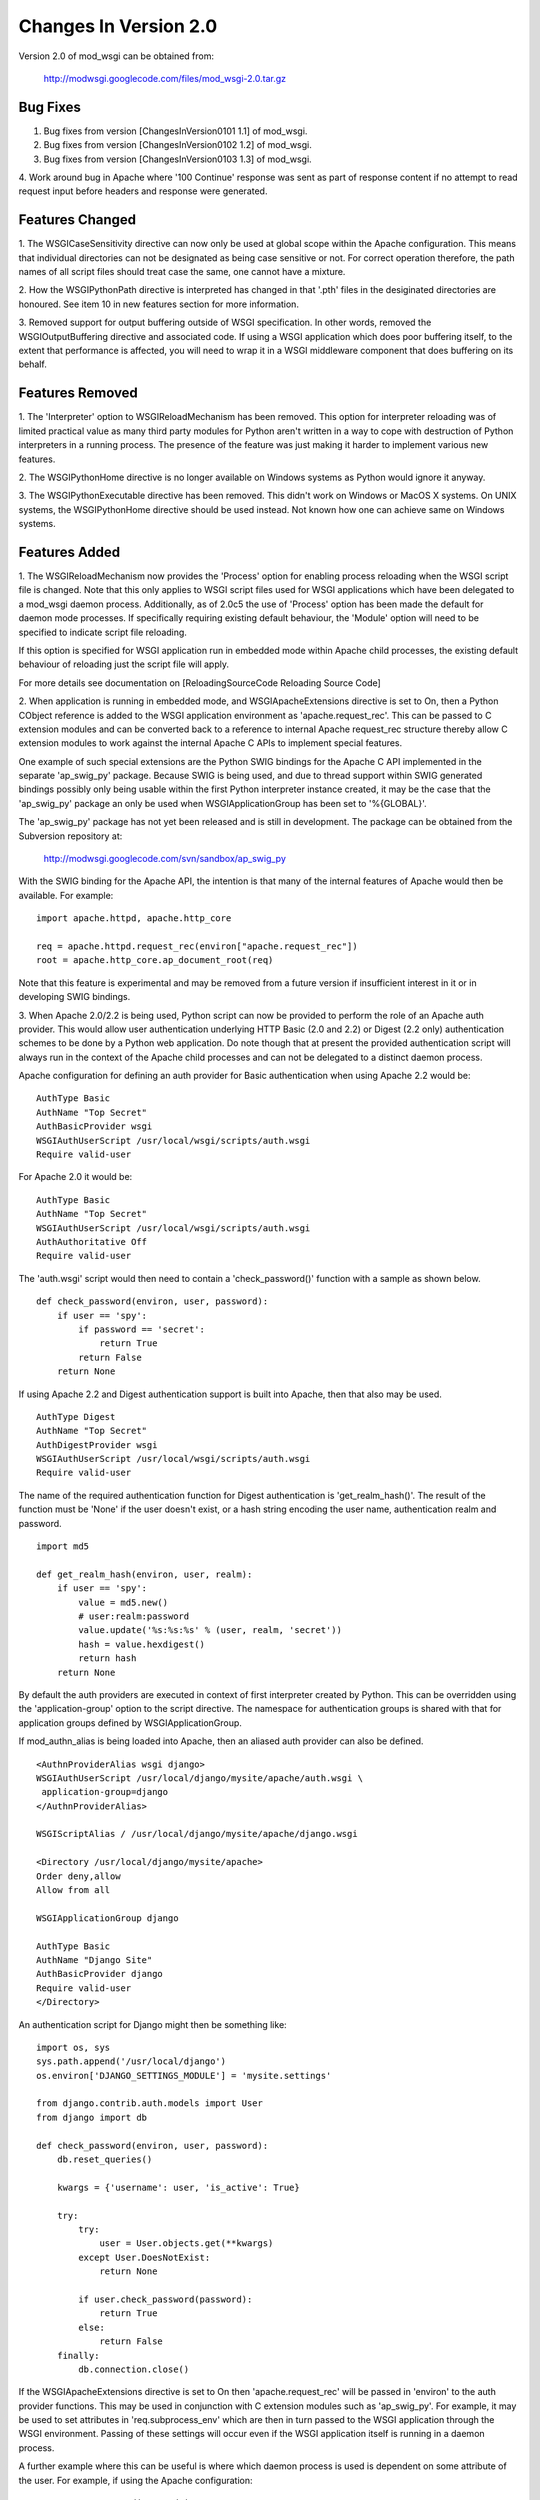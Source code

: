 

======================
Changes In Version 2.0
======================

Version 2.0 of mod_wsgi can be obtained from:

  http://modwsgi.googlecode.com/files/mod_wsgi-2.0.tar.gz

Bug Fixes
---------

1. Bug fixes from version [ChangesInVersion0101 1.1] of mod_wsgi.

2. Bug fixes from version [ChangesInVersion0102 1.2] of mod_wsgi.

3. Bug fixes from version [ChangesInVersion0103 1.3] of mod_wsgi.

4. Work around bug in Apache where '100 Continue' response was sent as
part of response content if no attempt to read request input before headers
and response were generated.

Features Changed
----------------

1. The WSGICaseSensitivity directive can now only be used at global scope
within the Apache configuration. This means that individual directories can
not be designated as being case sensitive or not. For correct operation
therefore, the path names of all script files should treat case the same,
one cannot have a mixture.

2. How the WSGIPythonPath directive is interpreted has changed in that
'.pth' files in the desiginated directories are honoured. See item 10 in
new features section for more information.

3. Removed support for output buffering outside of WSGI specification. In
other words, removed the WSGIOutputBuffering directive and associated code.
If using a WSGI application which does poor buffering itself, to the extent
that performance is affected, you will need to wrap it in a WSGI middleware
component that does buffering on its behalf.

Features Removed
----------------

1. The 'Interpreter' option to WSGIReloadMechanism has been removed. This
option for interpreter reloading was of limited practical value as many
third party modules for Python aren't written in a way to cope with
destruction of Python interpreters in a running process. The presence
of the feature was just making it harder to implement various new features.

2. The WSGIPythonHome directive is no longer available on Windows systems
as Python would ignore it anyway.

3. The WSGIPythonExecutable directive has been removed. This didn't work
on Windows or MacOS X systems. On UNIX systems, the WSGIPythonHome
directive should be used instead. Not known how one can achieve same on
Windows systems.

Features Added
--------------

1. The WSGIReloadMechanism now provides the 'Process' option for enabling
process reloading when the WSGI script file is changed. Note that this only
applies to WSGI script files used for WSGI applications which have been
delegated to a mod_wsgi daemon process. Additionally, as of 2.0c5 the use
of 'Process' option has been made the default for daemon mode processes.
If specifically requiring existing default behaviour, the 'Module' option
will need to be specified to indicate script file reloading.

If this option is specified for WSGI application run in embedded mode
within Apache child processes, the existing default behaviour of reloading
just the script file will apply.

For more details see documentation on
[ReloadingSourceCode Reloading Source Code]

2. When application is running in embedded mode, and WSGIApacheExtensions
directive is set to On, then a Python CObject reference is added to the
WSGI application environment as 'apache.request_rec'. This can be passed to
C extension modules and can be converted back to a reference to internal
Apache request_rec structure thereby allow C extension modules to work
against the internal Apache C APIs to implement special features.

One example of such special extensions are the Python SWIG bindings for the
Apache C API implemented in the separate 'ap_swig_py' package. Because SWIG
is being used, and due to thread support within SWIG generated bindings
possibly only being usable within the first Python interpreter instance
created, it may be the case that the 'ap_swig_py' package an only be used
when WSGIApplicationGroup has been set to '%{GLOBAL}'.

The 'ap_swig_py' package has not yet been released and is still in
development. The package can be obtained from the Subversion repository
at:

  http://modwsgi.googlecode.com/svn/sandbox/ap_swig_py

With the SWIG binding for the Apache API, the intention is that many of
the internal features of Apache would then be available. For example:

::

    import apache.httpd, apache.http_core
    
    req = apache.httpd.request_rec(environ["apache.request_rec"])
    root = apache.http_core.ap_document_root(req)


Note that this feature is experimental and may be removed from a future
version if insufficient interest in it or in developing SWIG bindings.

3. When Apache 2.0/2.2 is being used, Python script can now be provided to
perform the role of an Apache auth provider. This would allow user
authentication underlying HTTP Basic (2.0 and 2.2) or Digest (2.2 only)
authentication schemes to be done by a Python web application. Do note
though that at present the provided authentication script will always
run in the context of the Apache child processes and can not be delegated
to a distinct daemon process.

Apache configuration for defining an auth provider for Basic authentication
when using Apache 2.2 would be:

::

    AuthType Basic
    AuthName "Top Secret"
    AuthBasicProvider wsgi
    WSGIAuthUserScript /usr/local/wsgi/scripts/auth.wsgi
    Require valid-user


For Apache 2.0 it would be:

::

    AuthType Basic
    AuthName "Top Secret"
    WSGIAuthUserScript /usr/local/wsgi/scripts/auth.wsgi
    AuthAuthoritative Off
    Require valid-user


The 'auth.wsgi' script would then need to contain a 'check_password()'
function with a sample as shown below.

::

    def check_password(environ, user, password):
        if user == 'spy':
            if password == 'secret':
                return True
            return False
        return None


If using Apache 2.2 and Digest authentication support is built into Apache,
then that also may be used.

::

    AuthType Digest
    AuthName "Top Secret"
    AuthDigestProvider wsgi
    WSGIAuthUserScript /usr/local/wsgi/scripts/auth.wsgi
    Require valid-user


The name of the required authentication function for Digest authentication
is 'get_realm_hash()'. The result of the function must be 'None' if the
user doesn't exist, or a hash string encoding the user name, authentication
realm and password.

::

    import md5
    
    def get_realm_hash(environ, user, realm):
        if user == 'spy':
            value = md5.new()
            # user:realm:password
            value.update('%s:%s:%s' % (user, realm, 'secret'))
            hash = value.hexdigest()
            return hash
        return None


By default the auth providers are executed in context of first interpreter
created by Python. This can be overridden using the 'application-group'
option to the script directive. The namespace for authentication groups is
shared with that for application groups defined by WSGIApplicationGroup.

If mod_authn_alias is being loaded into Apache, then an aliased auth
provider can also be defined.

::

    <AuthnProviderAlias wsgi django>
    WSGIAuthUserScript /usr/local/django/mysite/apache/auth.wsgi \
     application-group=django
    </AuthnProviderAlias>
    
    WSGIScriptAlias / /usr/local/django/mysite/apache/django.wsgi
    
    <Directory /usr/local/django/mysite/apache>
    Order deny,allow
    Allow from all
    
    WSGIApplicationGroup django
    
    AuthType Basic
    AuthName "Django Site"
    AuthBasicProvider django
    Require valid-user
    </Directory>


An authentication script for Django might then be something like:

::

    import os, sys
    sys.path.append('/usr/local/django')
    os.environ['DJANGO_SETTINGS_MODULE'] = 'mysite.settings' 
    
    from django.contrib.auth.models import User 
    from django import db 
    
    def check_password(environ, user, password): 
        db.reset_queries() 
    
        kwargs = {'username': user, 'is_active': True} 
    
        try: 
            try: 
                user = User.objects.get(**kwargs) 
            except User.DoesNotExist: 
                return None
    
            if user.check_password(password): 
                return True
            else: 
                return False
        finally: 
            db.connection.close() 


If the WSGIApacheExtensions directive is set to On then 'apache.request_rec'
will be passed in 'environ' to the auth provider functions. This may be used
in conjunction with C extension modules such as 'ap_swig_py'. For example,
it may be used to set attributes in 'req.subprocess_env' which are then in
turn passed to the WSGI application through the WSGI environment. Passing
of these settings will occur even if the WSGI application itself is running
in a daemon process.

A further example where this can be useful is where which daemon process
is used is dependent on some attribute of the user. For example, if using
the Apache configuration:

::

    WSGIDaemonProcess django-admin
    WSGIDaemonProcess django-users
    
    WSGIProcessGroup %{ENV:PROCESS_GROUP}


which daemon process the request is delegated to can be controlled from
the auth provider.

::

    import apache.httpd
    
    def check_password(environ, user, password): 
        db.reset_queries() 
    
        kwargs = {'username': user, 'is_active': True} 
    
        try: 
            try: 
                user = User.objects.get(**kwargs) 
            except User.DoesNotExist: 
                return None
    
            if user.check_password(password): 
                req = apache.httpd.request_rec(environ["apache.request_rec"])
    
                if user.is_staff:
                    req.subprocess_env["PROCESS_GROUP"] = 'django-admin'
                else:
                    req.subprocess_env["PROCESS_GROUP"] = 'django-users'
    
                return True
            else: 
                return False
        finally: 
            db.connection.close() 


For more details see documentation on
[AccessControlMechanisms Access Control Mechanisms]

4. When Apache 2.2 is being used, now possible to provide a script file
containing a callable which returns the groups that a user is a member of.
This can be used in conjunction with a 'group' option to the Apache
'Require' directive. Note that up to mod_wsgi 2.0c3 the option was actually
'wsgi-group'.

Apache configuration for defining an auth provider for Basic authentication
and subsequent group authorisation would be:

::

    AuthType Basic
    AuthName "Top Secret"
    AuthBasicProvider wsgi
    WSGIAuthUserScript /usr/local/wsgi/scripts/auth.wsgi
    WSGIAuthGroupScript /usr/local/wsgi/scripts/auth.wsgi
    Require group secret-agents
    Require valid-user


The 'auth.wsgi' script would then need to contain a 'check_password()'
and 'groups_for_user()' function with a sample as shown below.

::

    def check_password(environ, user, password):
        if user == 'spy':
            if password == 'secret':
                return True
            return False
        return None
    
    def groups_for_user(environ, user):
        if user == 'spy':
            return ['secret-agents']
        return ['']


For more details see documentation on
[AccessControlMechanisms Access Control Mechanisms]

5. Implemented WSGIDispatchScript directive. This directive can be used
to designate a script file in which can be optionally defined any of the
functions:

::

    def process_group(environ):
        return "%{GLOBAL}"
    
    def application_group(environ):
        return "%{GLOBAL}"
    
    def callable_object(environ):
        return "application"


This allows for the process group, application group and callable object
name for a WSGI application to be programmatically defined rather than be
exclusively drawn from the configuration.

Each function if wishing to override the value defined by the configuration
should return a string object. If None is returned then value defined by
the configuration will still be used.

By default the script file code will be executed within the context of the
'%{GLOBAL}' application group within the Apache child processes (never in
the daemon processes). The application group used can be overridden by
defining the 'application-group' option to the script directive. Note that
up to 2.0c3 the WSGIServerGroup directive was instead provided, but this
has now been removed.

This feature could be used as part of a mechanism for distributing requests
across a number of daemon process groups, but always directing requests from
a specific user to the same daemon process.

6. Implemented inactivity-timeout option for WSGIDaemonProcess directive.
For example:

::

    WSGIDaemonProcess trac processes=1 threads=15 \
      maximum-requests=1000 inactivity-timeout=300


When this option is used, the daemon process will be shutdown, and thence
restarted, after no request activity for the defined period (in seconds).

The purpose of this option is to allow amount of memory being used by a
process to be dropped back to the initial idle state level. This option
would be used where the application delegated to the daemon process was
used infrequently and thus it would be preferable to reclaim the memory
when the application is not in use.

7. In daemon processes, the HOME environment variable is now overridden
such that its initial value when a new Python sub interpreter is created
is the same as the home directory of the user that the daemon process is
running as. This is to give some certainty as to its value as otherwise
the HOME environment variable may be that of the root user, a particular
user, or the user that ran 'sudo' to start Apache. This is because HOME
environment variable will be inherited from environment of user that Apache
is started as and has no relationship to the user that the process is
actually run as.

Note that the HOME environment variable is not updated for embedded mode as
this would change the environment of code running under different Apache
modules, such as mod_php and mod_perl. Not seen as being good practice to
modify the environment of other systems.

Once consequence of the HOME environment variable being set correctly for
daemon processes at least, is that the default location calculated for
Python egg cache should then be correct. If running in embedded mode, would
still be necessary to manually override Python egg cache location.

8. In daemon processes, the initial current working directory of the
process will be set to the home directory of the user that the process
runs as, or as specified by the 'home' option to the WSGIDaemonProcess
directive.

9. Added 'stack-size' option to WSGIDaemonProcess so that per thread stack
size can be overridden for processes in the daemon process group.

This can be required on Linux where the default stack size for threads is
the same as the default user process stack size, that being 8MB. When
running in a VPS provided by a web hosting company, where they for some
reason seem to take into consideration the virtual memory size as well as
the resident memory size when calculating your process limits, it is better
to drop the per thread stack size down to a value closer to 512KB. For
example:

::

    WSGIDaemonProcess example processes=2 threads=25 stack-size=524288


10. Added some direct support into mod_wsgi for virtual environments for
Python such as virtualenv and workingenv.

The first approach to configuration is to use WSGIPythonPath directive at
global scope in apache configuration. For example:

::

    # workingenv
    WSGIPythonPath /some/path/env/lib/python2.3
    
    # virtualenv
    WSGIPythonPath /some/path/env/lib/python2.3/site-packages


The path you have to specify is slightly different depending on whether you
use workingenv or virtualenv packages.

Previously the WSGIPythonPath directive would just override the
``PYTHONPATH`` environment variable. Instead it now calls
``site.addsitedir()`` for any specified directories, thus triggering the
reading of any .pth files and the subsequent addition of further
directories there specified to sys.path.

Note that directories added with WSGIPythonPath only apply to applications
running in embedded mode.

If you want to specify directories for daemon processes, you can use the
'python-path' option to WSGIDaemonProcess. For example:

::

    WSGIDaemonProcess turbogears processes=5 threads=1 \
      user=site1 group=site1 maximum-requests=1000 \
      python-path=/some/path/env/lib/python2.3/site-packages
    
    WSGIScriptAlias / /some/path/scripts/turbogears.wsgi
    
    WSGIProcessGroup turbogears
    WSGIApplicationGroup %{GLOBAL}
    WSGIReloadMechanism Process


Do note that anything defined in the standard Python site-packages
directories takes precedence over directories added using the mechanisms
described above. Thus, if wanting to use these virtual environments all the
time, your standard Python installation effectively needs to have an empty
site-packages directory. Alternatively, on UNIX systems you can use the
WSGIPythonHome directive to point to a virtual environment which contains
an empty 'site-packages'.

End result is that with these options, should be very easy to have
different daemon process groups using different Python virtual
environments without any fiddles having to be done in the WSGI script
file itself. 

For more details see documentation on
[VirtualEnvironments Virtual Environments]

11. Added WSGIPythonEggs directive and corresponding 'python-eggs' option
for WSGIDaemonProcess directive. These allow the location of the Python
egg cache directive to be set for applications running in embedded mode or
in the designated daemon processes. These options have the same affect as
if the 'PYTHON_EGG_CACHE' environment variable had been set.

12. Implement 'deadlock-timeout' option for WSGIDaemonProcess for detecting
Python programs that hold the GIL for extended periods, thus perhaps
indicating that process has frozen or has become unresponsive. The default
value for the timeout is 300 seconds.

13. Added support for providing an access control script. This equates to
the access handler phase of Apache and would be use to deny access to a
subset of URLs based on the details of the remote client. The path to the
script is defined using the WSGIAccessScript directive.

::

    WSGIAccessScript /usr/local/wsgi/script/access.wsgi


The name of the function that must exist in the script file is 'allow_access()'.
It must return True or False.

::

    def allow_access(environ, host):
        return host in ['localhost', '::1']


This function will always be executed in the context of the Apache child
processes even if it is controlling access to a WSGI application which has
been delegated to a daemon process. By default the function will be executed
in the context of the main Python interpreter, ie., '%{GLOBAL}'. This can
be overridden by using the 'application-group' option to the WSGIAccessScript
directive.

::

    WSGIAccessScript /usr/local/wsgi/script/access.wsgi application-group=admin


For more details see documentation on
[AccessControlMechanisms Access Control Mechanisms]

14. Added support for loading a script file at the time that process is
first started. This would allow modules related to an application to be
preloaded into an interpreter immediately rather than it only occuring when
the first request arrives for that application.

The directive for designating the script to load is WSGIImportScript. The
directive can only be used at global scope within the Apache configuration.
It is necessary to designate both the application group, and if dameon mode
support is available, the process group.

::

    WSGIImportScript /usr/local/wsgi/script/import.wsgi \
     process-group=%{GLOBAL} application-group=django


14. Add "--disable-embedded" option to "configure" script so that ability
to run a WSGI application in embedded mode can be disabled completely.
Also added the directive WSGIRestrictEmbedded so that ability to run a
WSGI application in embedded mode can be disabled easily if support for
embedde mode is still compiled in.

15. Added support for optional WSGI extension wsgi.file_wrapper. On UNIX
systems and when Apache 2.X is being used, if the wrapped file like object
relates to a regular file then additional optimisations will be applied to
improve the performance of returning the file in a response.

16. Added 'display-name' option for WSGIDaemonProcess. On operating systems
where it works, this should allow displayed name of daemon process shown by
'ps' to be changed. Note that name will be truncated to whatever the existing
length of 'argv[0]' was for the process.

17. When WSGI application generates more content than what was defined by
response content length header, excess is discarded. If Apache log level is
set to debug, messages will be logged to Apache error log file warning of
when generated content length differs to specified content length.

18. Allow WSGIPassAuthorization to be used in .htaccess file if !FileInfo
override has been set. This has been allowed as !FileInfo enables ability to
use both mod_rewrite and mod_headers, which both provide means of getting
at the authorisation header anyway, so no point trying to block it.

19. Optimise sending of WSGI environment across to daemon process by
reducing number of writes to socket. For daemon mode and a simple hello
world application this improves base performance by 40% moving it
significantly closer to performance of embedded mode.

20. Always change a HEAD request into a GET request. This is to ensure that
a WSGI application always generates response content. If this isn't done
then any Apache output filters will not get to see the response content and
if they need to see the response content to generate headers based on it,
then the response headers from a HEAD request would be incorrect and not
match a GET request as required.

If Apache 2.X, this will not however be done if there are no Apache output
filters registered which could change the response headers or content.

21. Add option "send-buffer-size" and "receive-buffer-size" to
WSGIDaemonProcess for controlling the send and receive buffer sizes of the
UNIX socket used to communicate with mod_wsgi daemon processes. This is to
work around or limit deadlock problems that can occur in certain cases
when the operating system defines a very small default UNIX socket buffer
size.

22. When no request content has been read and headers are to be sent back,
force a zero length read in order to flush out any '100 Continue' response
if expected by client. This is only done for 2xx and 3xx response status
values.

23. A negative value for content length in response wasn't being rejected.
Where invalid header was being returned in response original response
status was being returned instead of a 500 error.
